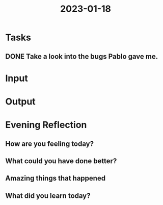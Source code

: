 :PROPERTIES:
:ID:       9c860ffc-a60a-45db-aa12-c467fe7f8d58
:END:
#+title: 2023-01-18
#+filetags: :daily:

* Tasks
** DONE Take a look into the bugs Pablo gave me.
* Input
* Output
* Evening Reflection
** How are you feeling today?
** What could you have done better?
** Amazing things that happened
** What did you learn today?

